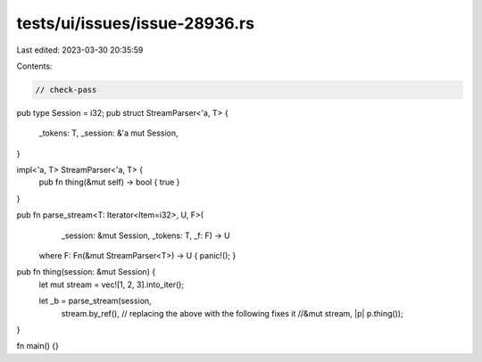 tests/ui/issues/issue-28936.rs
==============================

Last edited: 2023-03-30 20:35:59

Contents:

.. code-block:: rs

    // check-pass
pub type Session = i32;
pub struct StreamParser<'a, T> {
    _tokens: T,
    _session: &'a mut Session,
}

impl<'a, T> StreamParser<'a, T> {
    pub fn thing(&mut self) -> bool { true }
}

pub fn parse_stream<T: Iterator<Item=i32>, U, F>(
        _session: &mut Session, _tokens: T, _f: F) -> U
    where F: Fn(&mut StreamParser<T>) -> U { panic!(); }

pub fn thing(session: &mut Session) {
    let mut stream = vec![1, 2, 3].into_iter();

    let _b = parse_stream(session,
                          stream.by_ref(),
                          // replacing the above with the following fixes it
                          //&mut stream,
                          |p| p.thing());

}

fn main() {}


